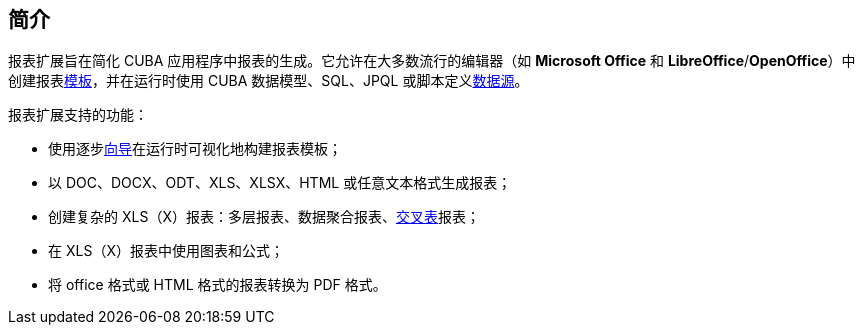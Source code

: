 :sourcesdir: ../../source

[[reporting_overview]]
== 简介

报表扩展旨在简化 CUBA 应用程序中报表的生成。它允许在大多数流行的编辑器（如 *Microsoft Office* 和 *LibreOffice*/*OpenOffice*）中创建报表<<template,模板>>，并在运行时使用 CUBA 数据模型、SQL、JPQL 或脚本定义<<structure,数据源>>。

报表扩展支持的功能：

* 使用逐步<<wizard,向导>>在运行时可视化地构建报表模板；
* 以 DOC、DOCX、ODT、XLS、XLSX、HTML 或任意文本格式生成报表；
* 创建复杂的 XLS（X）报表：多层报表、数据聚合报表、<<crosstab_xls,交叉表>>报表；
* 在 XLS（X）报表中使用图表和公式；
* 将 office 格式或 HTML 格式的报表转换为 PDF 格式。

